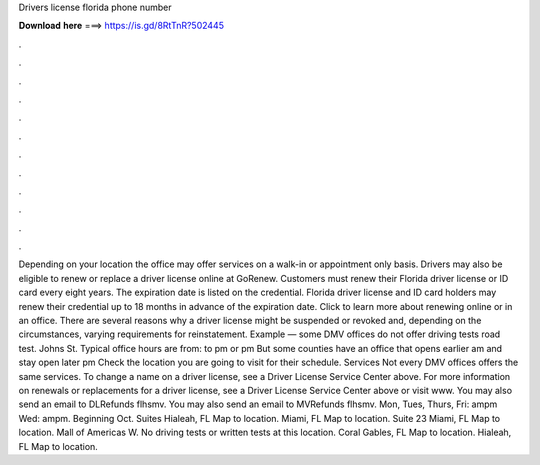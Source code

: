Drivers license florida phone number

𝐃𝐨𝐰𝐧𝐥𝐨𝐚𝐝 𝐡𝐞𝐫𝐞 ===> https://is.gd/8RtTnR?502445

.

.

.

.

.

.

.

.

.

.

.

.

Depending on your location the office may offer services on a walk-in or appointment only basis. Drivers may also be eligible to renew or replace a driver license online at GoRenew. Customers must renew their Florida driver license or ID card every eight years.
The expiration date is listed on the credential. Florida driver license and ID card holders may renew their credential up to 18 months in advance of the expiration date. Click to learn more about renewing online or in an office. There are several reasons why a driver license might be suspended or revoked and, depending on the circumstances, varying requirements for reinstatement.
Example — some DMV offices do not offer driving tests road test. Johns St. Typical office hours are from: to pm or pm But some counties have an office that opens earlier am and stay open later pm Check the location you are going to visit for their schedule. Services Not every DMV offices offers the same services. To change a name on a driver license, see a Driver License Service Center above. For more information on renewals or replacements for a driver license, see a Driver License Service Center above or visit www.
You may also send an email to DLRefunds flhsmv. You may also send an email to MVRefunds flhsmv. Mon, Tues, Thurs, Fri: ampm Wed: ampm. Beginning Oct. Suites Hialeah, FL Map to location. Miami, FL Map to location. Suite 23 Miami, FL Map to location. Mall of Americas W. No driving tests or written tests at this location.
Coral Gables, FL Map to location. Hialeah, FL Map to location.